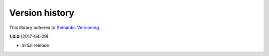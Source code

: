 Version history
===============

This library adheres to `Semantic Versioning <http://semver.org/>`_.

**1.0.0** (2017-04-29)

- Initial release
